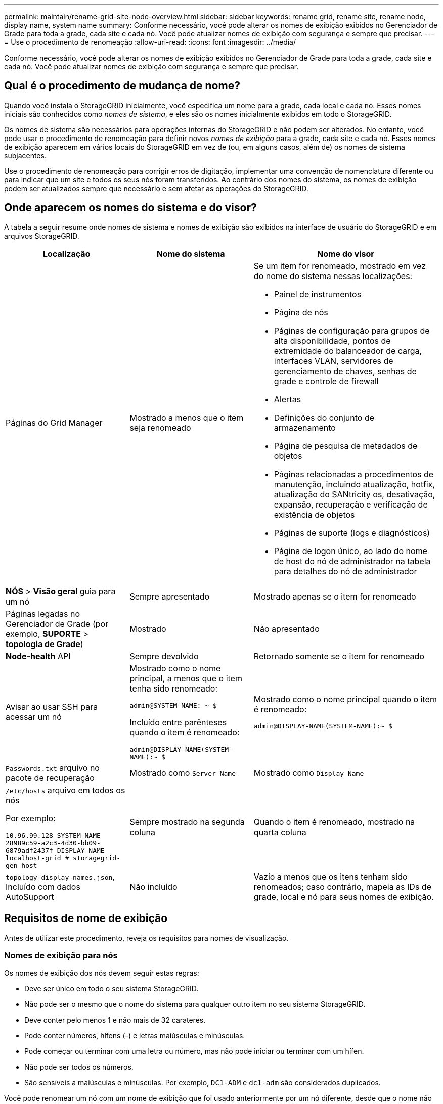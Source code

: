 ---
permalink: maintain/rename-grid-site-node-overview.html 
sidebar: sidebar 
keywords: rename grid, rename site, rename node, display name, system name 
summary: Conforme necessário, você pode alterar os nomes de exibição exibidos no Gerenciador de Grade para toda a grade, cada site e cada nó. Você pode atualizar nomes de exibição com segurança e sempre que precisar. 
---
= Use o procedimento de renomeação
:allow-uri-read: 
:icons: font
:imagesdir: ../media/


[role="lead"]
Conforme necessário, você pode alterar os nomes de exibição exibidos no Gerenciador de Grade para toda a grade, cada site e cada nó. Você pode atualizar nomes de exibição com segurança e sempre que precisar.



== Qual é o procedimento de mudança de nome?

Quando você instala o StorageGRID inicialmente, você especifica um nome para a grade, cada local e cada nó. Esses nomes iniciais são conhecidos como _nomes de sistema_, e eles são os nomes inicialmente exibidos em todo o StorageGRID.

Os nomes de sistema são necessários para operações internas do StorageGRID e não podem ser alterados. No entanto, você pode usar o procedimento de renomeação para definir novos _nomes de exibição_ para a grade, cada site e cada nó. Esses nomes de exibição aparecem em vários locais do StorageGRID em vez de (ou, em alguns casos, além de) os nomes de sistema subjacentes.

Use o procedimento de renomeação para corrigir erros de digitação, implementar uma convenção de nomenclatura diferente ou para indicar que um site e todos os seus nós foram transferidos. Ao contrário dos nomes do sistema, os nomes de exibição podem ser atualizados sempre que necessário e sem afetar as operações do StorageGRID.



== Onde aparecem os nomes do sistema e do visor?

A tabela a seguir resume onde nomes de sistema e nomes de exibição são exibidos na interface de usuário do StorageGRID e em arquivos StorageGRID.

[cols="2a,2a,3a"]
|===
| Localização | Nome do sistema | Nome do visor 


 a| 
Páginas do Grid Manager
 a| 
Mostrado a menos que o item seja renomeado
 a| 
Se um item for renomeado, mostrado em vez do nome do sistema nessas localizações:

* Painel de instrumentos
* Página de nós
* Páginas de configuração para grupos de alta disponibilidade, pontos de extremidade do balanceador de carga, interfaces VLAN, servidores de gerenciamento de chaves, senhas de grade e controle de firewall
* Alertas
* Definições do conjunto de armazenamento
* Página de pesquisa de metadados de objetos
* Páginas relacionadas a procedimentos de manutenção, incluindo atualização, hotfix, atualização do SANtricity os, desativação, expansão, recuperação e verificação de existência de objetos
* Páginas de suporte (logs e diagnósticos)
* Página de logon único, ao lado do nome de host do nó de administrador na tabela para detalhes do nó de administrador




 a| 
*NÓS* > *Visão geral* guia para um nó
 a| 
Sempre apresentado
 a| 
Mostrado apenas se o item for renomeado



 a| 
Páginas legadas no Gerenciador de Grade (por exemplo, *SUPORTE* > *topologia de Grade*)
 a| 
Mostrado
 a| 
Não apresentado



 a| 
*Node-health* API
 a| 
Sempre devolvido
 a| 
Retornado somente se o item for renomeado



 a| 
Avisar ao usar SSH para acessar um nó
 a| 
Mostrado como o nome principal, a menos que o item tenha sido renomeado:

`admin@SYSTEM-NAME: ~ $`

Incluído entre parênteses quando o item é renomeado:

`admin@DISPLAY-NAME(SYSTEM-NAME):~ $`
 a| 
Mostrado como o nome principal quando o item é renomeado:

`admin@DISPLAY-NAME(SYSTEM-NAME):~ $`



 a| 
`Passwords.txt` arquivo no pacote de recuperação
 a| 
Mostrado como `Server Name`
 a| 
Mostrado como `Display Name`



 a| 
`/etc/hosts` arquivo em todos os nós

Por exemplo:

`10.96.99.128 SYSTEM-NAME 28989c59-a2c3-4d30-bb09-6879adf2437f DISPLAY-NAME localhost-grid # storagegrid-gen-host`
 a| 
Sempre mostrado na segunda coluna
 a| 
Quando o item é renomeado, mostrado na quarta coluna



 a| 
`topology-display-names.json`, Incluído com dados AutoSupport
 a| 
Não incluído
 a| 
Vazio a menos que os itens tenham sido renomeados; caso contrário, mapeia as IDs de grade, local e nó para seus nomes de exibição.

|===


== Requisitos de nome de exibição

Antes de utilizar este procedimento, reveja os requisitos para nomes de visualização.



=== Nomes de exibição para nós

Os nomes de exibição dos nós devem seguir estas regras:

* Deve ser único em todo o seu sistema StorageGRID.
* Não pode ser o mesmo que o nome do sistema para qualquer outro item no seu sistema StorageGRID.
* Deve conter pelo menos 1 e não mais de 32 carateres.
* Pode conter números, hífens (-) e letras maiúsculas e minúsculas.
* Pode começar ou terminar com uma letra ou número, mas não pode iniciar ou terminar com um hífen.
* Não pode ser todos os números.
* São sensíveis a maiúsculas e minúsculas. Por exemplo, `DC1-ADM` e `dc1-adm` são considerados duplicados.


Você pode renomear um nó com um nome de exibição que foi usado anteriormente por um nó diferente, desde que o nome não resulte em um nome de exibição duplicado ou nome de sistema.



=== Exibir nomes para grade e sites

Os nomes de exibição para a grade e sites seguem as mesmas regras com estas exceções:

* Pode incluir espaços.
* Pode incluir estes carateres especiais: `= - _ : , . @ !`
* Pode começar e terminar com os carateres especiais, incluindo hífens.
* Pode ser todos os números ou carateres especiais.




== Apresentar as melhores práticas de nomes

Se você pretende renomear vários itens, documente seu esquema de nomenclatura geral antes de usar este procedimento. Crie um sistema que garanta que os nomes sejam únicos, consistentes e fáceis de entender rapidamente.

Você pode usar qualquer convenção de nomenclatura que atenda aos seus requisitos organizacionais. Considere estas sugestões básicas sobre o que incluir:

* *Indicador de local*: Se você tiver vários sites, adicione um código de site a cada nome de nó.
* * Tipo de nó*: Os nomes de nó normalmente indicam o tipo do nó. Você pode usar abreviações como `s`, `adm` e `gw` (nó de storage, nó de administrador e nó de gateway).
* *Número do nó*: Se um site contiver mais de um tipo específico de nó, adicione um número exclusivo ao nome de cada nó.


Pense duas vezes antes de adicionar detalhes específicos aos nomes que provavelmente mudarão ao longo do tempo. Por exemplo, não inclua endereços IP em nomes de nós porque esses endereços podem ser alterados. Da mesma forma, as localizações de rack ou os números de modelo de dispositivo podem mudar se você mover o equipamento ou atualizar o hardware.



=== Exemplos de nomes de exibição

Suponha que seu sistema StorageGRID tenha três data centers e tenha nós de diferentes tipos em cada data center. Seus nomes de exibição podem ser tão simples quanto estes:

* * Grade*: `StorageGRID Deployment`
* *Primeiro site*: `Data Center 1`
+
** `dc1-adm1`
** `dc1-s1`
** `dc1-s2`
** `dc1-s3`
** `dc1-gw1`


* *Segundo site*: `Data Center 2`
+
** `dc2-adm2`
** `dc2-s1`
** `dc2-s2`
** `dc2-s3`


* * Terceiro site*: `Data Center 3`
+
** `dc3-s1`
** `dc3-s2`
** `dc3-s3`



